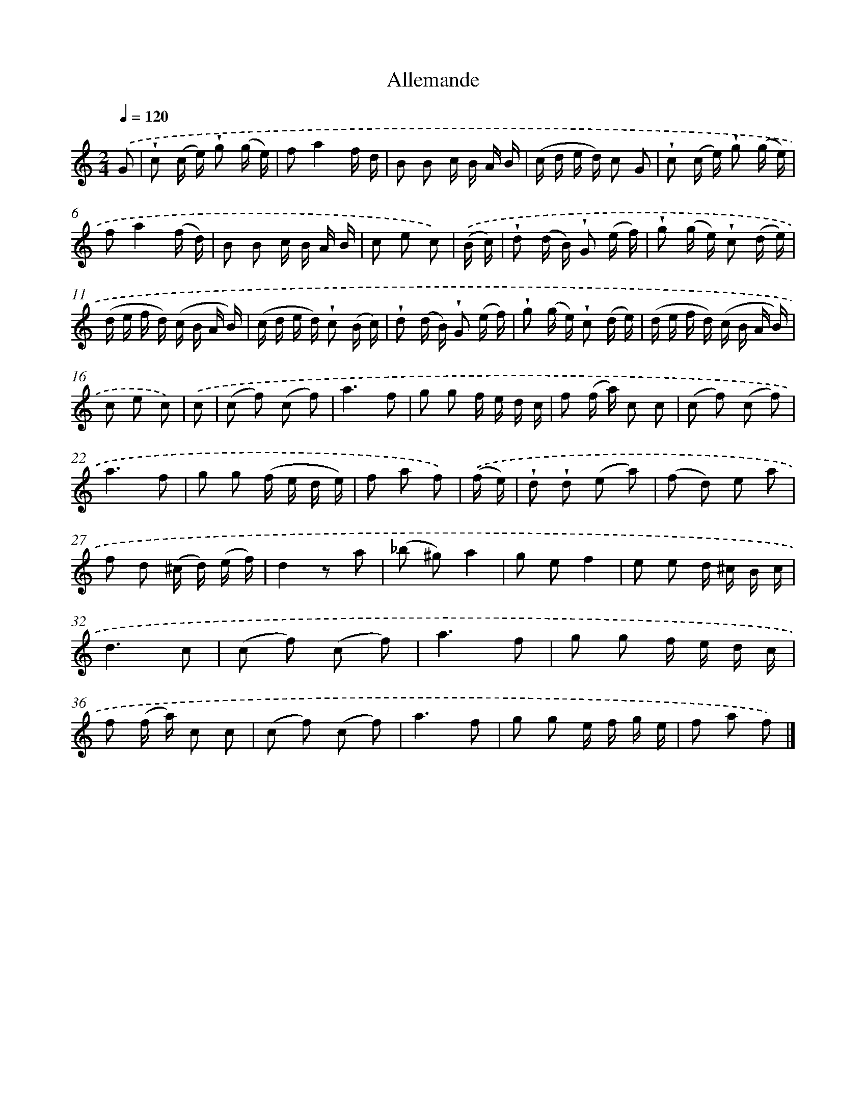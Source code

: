 X: 14838
T: Allemande
%%abc-version 2.0
%%abcx-abcm2ps-target-version 5.9.1 (29 Sep 2008)
%%abc-creator hum2abc beta
%%abcx-conversion-date 2018/11/01 14:37:48
%%humdrum-veritas 771488205
%%humdrum-veritas-data 3360922510
%%continueall 1
%%barnumbers 0
L: 1/16
M: 2/4
Q: 1/4=120
K: C clef=treble
.('G2 [I:setbarnb 1]|
!wedge!c2 (c e) !wedge!g2 (g e) |
f2a4f d |
B2 B2 c B A B |
(c d e d) c2 G2 |
!wedge!c2 (c e) !wedge!g2 (g e) |
f2a4(f d) |
B2 B2 c B A B |
c2 e2 c2) |
.('(B c) [I:setbarnb 9]|
!wedge!d2 (d B) !wedge!G2 (e f) |
!wedge!g2 (g e) !wedge!c2 (d e) |
(d e f d) (c B A B) |
(c d e d) !wedge!c2 (B c) |
!wedge!d2 (d B) !wedge!G2 (e f) |
!wedge!g2 (g e) !wedge!c2 (d e) |
(d e f d) (c B A B) |
c2 e2 c2) |
.('c2 [I:setbarnb 17]|
(c2 f2) (c2 f2) |
a6f2 |
g2 g2 f e d c |
f2 (f a) c2 c2 |
(c2 f2) (c2 f2) |
a6f2 |
g2 g2 (f e d e) |
f2 a2 f2) |
.('(f e) [I:setbarnb 25]|
!wedge!d2 !wedge!d2 (e2 a2) |
(f2 d2) e2 a2 |
f2 d2 (^c d) (e f) |
d4z2 a2 |
(_b2 ^g2)a4 |
g2 e2f4 |
e2 e2 d ^c B c |
d6c2 |
(c2 f2) (c2 f2) |
a6f2 |
g2 g2 f e d c |
f2 (f a) c2 c2 |
(c2 f2) (c2 f2) |
a6f2 |
g2 g2 e f g e |
f2 a2 f2) |]
